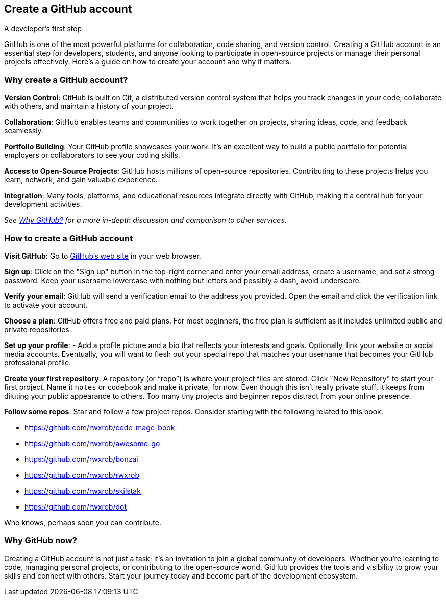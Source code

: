 == Create a GitHub account
A developer's first step

GitHub is one of the most powerful platforms for collaboration, code sharing, and version control. Creating a GitHub account is an essential step for developers, students, and anyone looking to participate in open-source projects or manage their personal projects effectively. Here’s a guide on how to create your account and why it matters.

=== Why create a GitHub account?

**Version Control**: GitHub is built on Git, a distributed version control system that helps you track changes in your code, collaborate with others, and maintain a history of your project.

**Collaboration**: GitHub enables teams and communities to work together on projects, sharing ideas, code, and feedback seamlessly.

**Portfolio Building**: Your GitHub profile showcases your work. It’s an excellent way to build a public portfolio for potential employers or collaborators to see your coding skills.

**Access to Open-Source Projects**: GitHub hosts millions of open-source repositories. Contributing to these projects helps you learn, network, and gain valuable experience.

**Integration**: Many tools, platforms, and educational resources integrate directly with GitHub, making it a central hub for your development activities.

_See <<why-github, Why GitHub?>> for a more in-depth discussion and comparison to other services._

=== How to create a GitHub account

**Visit GitHub**: Go to https://github.com[GitHub's web site] in your web browser.

**Sign up**: Click on the "Sign up" button in the top-right corner and enter your email address, create a username, and set a strong password. Keep your username lowercase with nothing but letters and possibly a dash, avoid underscore.

**Verify your email**: GitHub will send a verification email to the address you provided. Open the email and click the verification link to activate your account.

**Choose a plan**: GitHub offers free and paid plans. For most beginners, the free plan is sufficient as it includes unlimited public and private repositories.

**Set up your profile**: - Add a profile picture and a bio that reflects your interests and goals. Optionally, link your website or social media accounts. Eventually, you will want to flesh out your special repo that matches your username that becomes your GitHub professional profile.

**Create your first repository**: A repository (or “repo”) is where your project files are stored. Click "New Repository" to start your first project. Name it `notes` or `codebook` and make it private, for now. Even though this isn't really private stuff, it keeps from diluting your public appearance to others. Too many tiny projects and beginner repos distract from your online presence.

**Follow some repos**: Star and follow a few project repos. Consider starting with the following related to this book:

- https://github.com/rwxrob/code-mage-book
- https://github.com/rwxrob/awesome-go
- https://github.com/rwxrob/bonzai
- https://github.com/rwxrob/rwxrob
- https://github.com/rwxrob/skilstak
- https://github.com/rwxrob/dot

Who knows, perhaps soon you can contribute.

=== Why GitHub now?

Creating a GitHub account is not just a task; it’s an invitation to join a global community of developers. Whether you’re learning to code, managing personal projects, or contributing to the open-source world, GitHub provides the tools and visibility to grow your skills and connect with others. Start your journey today and become part of the development ecosystem.


